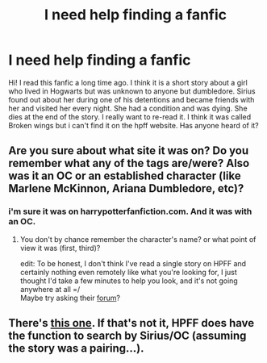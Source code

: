 #+TITLE: I need help finding a fanfic

* I need help finding a fanfic
:PROPERTIES:
:Author: bookworm78
:Score: 3
:DateUnix: 1452010890.0
:DateShort: 2016-Jan-05
:FlairText: Request
:END:
Hi! I read this fanfic a long time ago. I think it is a short story about a girl who lived in Hogwarts but was unknown to anyone but dumbledore. Sirius found out about her during one of his detentions and became friends with her and visited her every night. She had a condition and was dying. She dies at the end of the story. I really want to re-read it. I think it was called Broken wings but i can't find it on the hpff website. Has anyone heard of it?


** Are you sure about what site it was on? Do you remember what any of the tags are/were? Also was it an OC or an established character (like Marlene McKinnon, Ariana Dumbledore, etc)?
:PROPERTIES:
:Score: 1
:DateUnix: 1452028839.0
:DateShort: 2016-Jan-06
:END:

*** i'm sure it was on harrypotterfanfiction.com. And it was with an OC.
:PROPERTIES:
:Author: bookworm78
:Score: 1
:DateUnix: 1452037256.0
:DateShort: 2016-Jan-06
:END:

**** You don't by chance remember the character's name? or what point of view it was (first, third)?

edit: To be honest, I don't think I've read a single story on HPFF and certainly nothing even remotely like what you're looking for, I just thought I'd take a few minutes to help you look, and it's not going anywhere at all =/\\
Maybe try asking their [[http://www.harrypotterfanfiction.com/forums/][forum]]?
:PROPERTIES:
:Score: 1
:DateUnix: 1452040278.0
:DateShort: 2016-Jan-06
:END:


** There's [[http://www.harrypotterfanfiction.com/viewstory.php?psid=271862][this one]]. If that's not it, HPFF does have the function to search by Sirius/OC (assuming the story was a pairing...).
:PROPERTIES:
:Author: kerrryn
:Score: 1
:DateUnix: 1452194836.0
:DateShort: 2016-Jan-07
:END:
